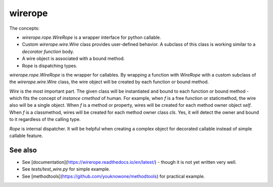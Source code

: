 wirerope
========

The concepts:

- `wirerope.rope.WireRope` is a wrapper interface for python callable.
- Custom `wirerope.wire.Wire` class provides user-defined behavior.
  A subclass of this class is working similar to a *decorator function* body.
- A wire object is associated with a bound method.
- Rope is dispatching types.

`wirerope.rope.WireRope` is the wrapper for callables. By wrapping a
function with `WireRope` with a custom subclass of the `wirerope.wire.Wire`
class, the wire object will be created by each function or bound method.

`Wire` is the most important part. The given class will be instantiated and
bound to each function or bound method - which fits the concept of *instance
cmethod* of human.
For example, when `f` is a free function or staticmethod, the wire also will
be a single object. When `f` is a method or property, wires will be created for
each method owner object `self`. When `f` is a classmethod, wires will be
created for each method owner class `cls`. Yes, it will detect the owner
and bound to it regardless of the calling type.

`Rope` is internal dispatcher. It will be helpful when creating a complex
object for decorated callable instead of simple callable feature.


See also
--------

- See [documentation](https://wirerope.readthedocs.io/en/latest/) - though it
  is not yet written very well.
- See `tests/test_wire.py` for simple example.
- See [methodtools](https://github.com/youknowone/methodtools) for practical
  example.
